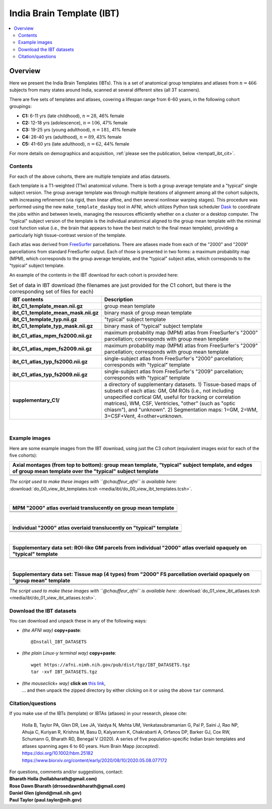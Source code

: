 .. _tempatl_ibt:

*******************************
**India Brain Template (IBT)**
*******************************

.. contents:: :local:

.. highlight:: none

Overview
------------------------

Here we present the India Brain Templates (IBTs). This is a set of
anatomical group templates and atlases from :math:`n=466` subjects
from many states around India, scanned at several different sites (all
3T scanners).

There are five sets of templates and atlases, covering a lifespan
range from 6-60 years, in the following cohort groupings:

*  **C1:**  6-11 yrs (late childhood), :math:`n=28`, 46% female

*  **C2:** 12-18 yrs (adolescence), :math:`n=106`, 47% female

*  **C3:** 19-25 yrs (young adulthood), :math:`n=181`, 41% female

*  **C4:** 26-40 yrs (adulthood), :math:`n=89`, 43% female

*  **C5:** 41-60 yrs (late adulthood), :math:`n=62`, 44% female

For more details on demographics and acquisition, :ref:`please see the
publication, below <tempatl_ibt_cit>`.


Contents
^^^^^^^^^^^^^^^^^^^

For each of the above cohorts, there are multiple template and atlas
datasets.

Each template is a T1-weighted (T1w) anatomical volume. There is both
a group average template and a "typical" single subject version.  The
group average template was through multiple iterations of alignment
among all the cohort subjects, with increasing refinement (via rigid,
then linear affine, and then several nonlinear warping stages).  This
procedure was performed using the new ``make_template_daskpy`` tool in
AFNI, which utilizes Python task scheduler `Dask <https://dask.org/>`_
to coordinate the jobs within and between levels, managing the
resources efficiently whether on a cluster or a desktop computer.  The
"typical" subject version of the template is the individual anatomical
aligned to the group mean template with the minimal cost function
value (i.e., the brain that appears to have the best match to the
final mean template), providing a particularly high tissue-contrast
version of the template.

Each atlas was derived from `FreeSurfer
<https://surfer.nmr.mgh.harvard.edu/>`_ parcellations. There are
atlases made from each of the "2000" and "2009" parcellations from
standard FreeSurfer output.  Each of those is presented in two forms:
a maximum probability map (MPM), which corresponds to the group
average template, and the "typical" subject atlas, which corresponds
to the "typical" subject template.

An example of the contents in the IBT download for each cohort is
provided here:

.. list-table:: Set of data in IBT download (the filenames are just
                provided for the C1 cohort, but there is the
                corresponding set of files for each)
   :header-rows: 1
   :widths: 20 80
   :stub-columns: 0

   * - IBT contents
     - Description
   * - **ibt_C1_template_mean.nii.gz**
     - group mean template
   * - **ibt_C1_template_mean_mask.nii.gz**
     - binary mask of group mean template
   * - **ibt_C1_template_typ.nii.gz**
     - "typical" subject template
   * - **ibt_C1_template_typ_mask.nii.gz**
     - binary mask of "typical" subject template
   * - **ibt_C1_atlas_mpm_fs2000.nii.gz**
     - maximum probability map (MPM) atlas from FreeSurfer's "2000"
       parcellation; corresponds with group mean template
   * - **ibt_C1_atlas_mpm_fs2009.nii.gz**
     - maximum probability map (MPM) atlas from FreeSurfer's "2009"
       parcellation; corresponds with group mean template
   * - **ibt_C1_atlas_typ_fs2000.nii.gz**
     - single-subject atlas from FreeSurfer's "2000" parcellation;
       corresponds with "typical" template
   * - **ibt_C1_atlas_typ_fs2009.nii.gz**
     - single-subject atlas from FreeSurfer's "2009" parcellation;
       corresponds with "typical" template
   * - **supplementary_C1/**
     - a directory of supplementary datasets. 1) Tissue-based maps of
       subsets of each atlas: GM, GM ROIs (i.e., not including
       unspecified cortical GM, useful for tracking or correlation
       matrices), WM, CSF, Ventricles, "other" (such as "optic
       chiasm"), and "unknown".  2) Segmentation maps: 1=GM, 2=WM,
       3=CSF+Vent, 4=other+unknown.

|

Example images
^^^^^^^^^^^^^^^^^^^

Here are some example images from the IBT download, using just the C3
cohort (equivalent images exist for each of the five cohorts):

.. list-table::
   :header-rows: 1
   :widths: 100 

   * - Axial montages (from top to bottom): group mean template,
       "typical" subject template, and edges of group mean template
       over the "typical" subject template
   * - .. image:: media/ibt/img_00_C3_mean.axi.png
   * - .. image:: media/ibt/img_00_C3_typ.axi.png
   * - .. image:: media/ibt/img_00_C3_edges_typ_mean.axi.jpg

*The script used to make these images with ``@chauffeur_afni`` is
available here:* :download:`do_00_view_ibt_templates.tcsh
<media/ibt/do_00_view_ibt_templates.tcsh>`.

|

.. list-table::
   :header-rows: 1
   :widths: 100 

   * - MPM "2000" atlas overlaid translucently on group mean template
   * - .. image:: media/ibt/img_01_C3_mean_mpm_fs2000.axi.png
   * - .. image:: media/ibt/img_01_C3_mean_mpm_fs2000.sag.png
   * - .. image:: media/ibt/img_01_C3_mean_mpm_fs2000.cor.png

|

.. list-table::
   :header-rows: 1
   :widths: 100 

   * - Individual "2000" atlas overlaid translucently on "typical"
       template
   * - .. image:: media/ibt/img_01_C3_typ_typ_fs2000.axi.png
   * - .. image:: media/ibt/img_01_C3_typ_typ_fs2000.sag.png
   * - .. image:: media/ibt/img_01_C3_typ_typ_fs2000.cor.png

|

.. list-table::
   :header-rows: 1
   :widths: 100 

   * - Supplementary data set: ROI-like GM parcels from individual "2000"
       atlas overlaid opaquely on "typical" template
   * - .. image:: media/ibt/img_01_C3_typ_typ_atl_fs2000_gmrois.axi.png
   * - .. image:: media/ibt/img_01_C3_typ_typ_atl_fs2000_gmrois.sag.png
   * - .. image:: media/ibt/img_01_C3_typ_typ_atl_fs2000_gmrois.cor.png

|

.. list-table::
   :header-rows: 1
   :widths: 100 

   * - Supplementary data set: Tissue map (4 types) from "2000" FS
       parcellation overlaid opaquely on "group mean" template
   * - .. image:: media/ibt/img_01_C3_mean_mpm_seg_fs2000.axi.png
   * - .. image:: media/ibt/img_01_C3_mean_mpm_seg_fs2000.sag.png
   * - .. image:: media/ibt/img_01_C3_mean_mpm_seg_fs2000.cor.png


*The script used to make these images with ``@chauffeur_afni`` is
available here:* :download:`do_01_view_ibt_atlases.tcsh
<media/ibt/do_01_view_ibt_atlases.tcsh>`.

.. _tempatl_ibt_dl:

Download the IBT datasets
^^^^^^^^^^^^^^^^^^^^^^^^^^^^^^^^^^

You can download and unpack these in any of the following ways:

* *(the AFNI way)* **copy+paste**::

    @Install_IBT_DATASETS

* *(the plain Linux-y terminal way)* **copy+paste**::

    wget https://afni.nimh.nih.gov/pub/dist/tgz/IBT_DATASETS.tgz
    tar -xvf IBT_DATASETS.tgz

* | *(the mouseclick+ way)* **click on** `this link
    <https://afni.nimh.nih.gov/pub/dist/tgz/IBT_DATASETS.tgz>`_,
  | \.\.\. and then unpack the zipped directory by either clicking on it
    or using the above ``tar`` command.


.. _tempatl_ibt_cit:

Citation/questions
^^^^^^^^^^^^^^^^^^^

If you make use of the IBTs (template) or IBTAs (atlases) in your
research, please cite:

 | Holla B, Taylor PA, Glen DR, Lee JA, Vaidya N, Mehta UM,
   Venkatasubramanian G, Pal P, Saini J, Rao NP, Ahuja C, Kuriyan R,
   Krishna M, Basu D, Kalyanram K, Chakrabarti A, Orfanos DP, Barker
   GJ, Cox RW, Schumann G, Bharath RD, Benegal V (2020).  A series of
   five population-specific Indian brain templates and atlases
   spanning ages 6 to 60 years.  Hum Brain Mapp *(accepted)*.
 | `<https://doi.org/10.1002/hbm.25182>`_
 | `<https://www.biorxiv.org/content/early/2020/08/10/2020.05.08.077172>`_


| For questions, comments and/or suggestions, contact:
| **Bharath Holla (hollabharath@gmail.com)**
| **Rose Dawn Bharath (drrosedawnbharath@gmail.com)**
| **Daniel Glen (glend@mail.nih.gov)**
| **Paul Taylor (paul.taylor@nih.gov)**
